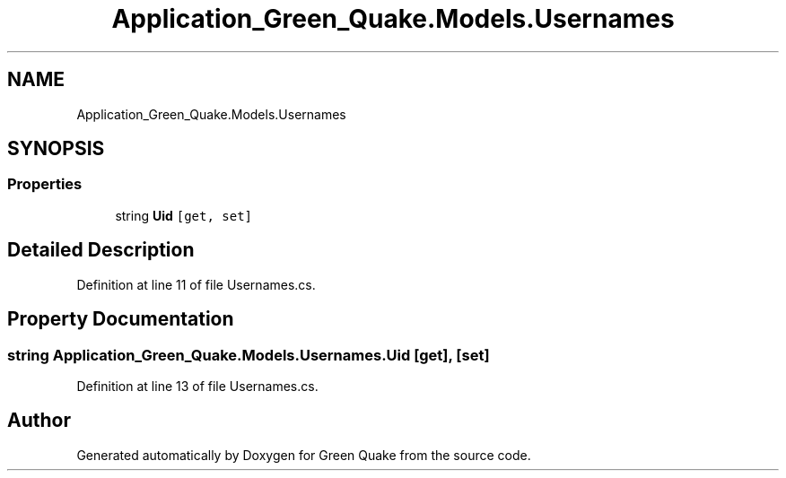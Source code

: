 .TH "Application_Green_Quake.Models.Usernames" 3 "Thu Apr 29 2021" "Version 1.0" "Green Quake" \" -*- nroff -*-
.ad l
.nh
.SH NAME
Application_Green_Quake.Models.Usernames
.SH SYNOPSIS
.br
.PP
.SS "Properties"

.in +1c
.ti -1c
.RI "string \fBUid\fP\fC [get, set]\fP"
.br
.in -1c
.SH "Detailed Description"
.PP 
Definition at line 11 of file Usernames\&.cs\&.
.SH "Property Documentation"
.PP 
.SS "string Application_Green_Quake\&.Models\&.Usernames\&.Uid\fC [get]\fP, \fC [set]\fP"

.PP
Definition at line 13 of file Usernames\&.cs\&.

.SH "Author"
.PP 
Generated automatically by Doxygen for Green Quake from the source code\&.
